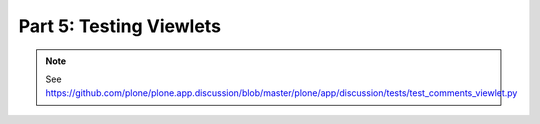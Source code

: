==============================================================================
Part 5: Testing Viewlets
==============================================================================

.. note:: See https://github.com/plone/plone.app.discussion/blob/master/plone/app/discussion/tests/test_comments_viewlet.py
